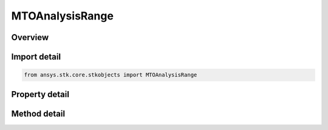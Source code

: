 MTOAnalysisRange
================

.. py:class:: ansys.stk.core.stkobjects.MTOAnalysisRange

   MTO Range Computation.

.. py:currentmodule:: MTOAnalysisRange

Overview
--------

.. tab-set::

    .. tab-item:: Methods
        
        .. list-table::
            :header-rows: 0
            :widths: auto

            * - :py:attr:`~ansys.stk.core.stkobjects.MTOAnalysisRange.is_any_track_in_range`
              - Return true if any track is in range of the specified object.
            * - :py:attr:`~ansys.stk.core.stkobjects.MTOAnalysisRange.are_all_tracks_in_range`
              - Return true if all tracks are in range of the specified object.
            * - :py:attr:`~ansys.stk.core.stkobjects.MTOAnalysisRange.is_track_in_range`
              - Return true is the track id is within range.
            * - :py:attr:`~ansys.stk.core.stkobjects.MTOAnalysisRange.compute_ranges`
              - Return an array of track ids with a bool value if it's in range of the object.
            * - :py:attr:`~ansys.stk.core.stkobjects.MTOAnalysisRange.compute_all_ranges`
              - Compute the range of all track ids. Returns an array of track ids with a bool value if it's in range of the object.
            * - :py:attr:`~ansys.stk.core.stkobjects.MTOAnalysisRange.are_tracks_in_range`
              - Return true if any track in the array is visible to the object.

    .. tab-item:: Properties
        
        .. list-table::
            :header-rows: 0
            :widths: auto

            * - :py:attr:`~ansys.stk.core.stkobjects.MTOAnalysisRange.lower_limit`
              - Gets or sets the lower range limit in Distance Units.
            * - :py:attr:`~ansys.stk.core.stkobjects.MTOAnalysisRange.upper_limit`
              - Gets or sets the upper range limit in Distance Units.
            * - :py:attr:`~ansys.stk.core.stkobjects.MTOAnalysisRange.object_interval`
              - Use Extended to use the last point of the ephemeris span of the object for times past the last point. Default is Normal.
            * - :py:attr:`~ansys.stk.core.stkobjects.MTOAnalysisRange.object_data`
              - If the Object to which range will be computed is an MTO, use this option to specify the track that will be used to compute that range. By default the MTO's ComputeTrack will be used.
            * - :py:attr:`~ansys.stk.core.stkobjects.MTOAnalysisRange.object_path`
              - Gets or sets the object to which range is being computed.
            * - :py:attr:`~ansys.stk.core.stkobjects.MTOAnalysisRange.entirety`
              - Range Entirety.



Import detail
-------------

.. code-block:: python

    from ansys.stk.core.stkobjects import MTOAnalysisRange


Property detail
---------------

.. py:property:: lower_limit
    :canonical: ansys.stk.core.stkobjects.MTOAnalysisRange.lower_limit
    :type: float

    Gets or sets the lower range limit in Distance Units.

.. py:property:: upper_limit
    :canonical: ansys.stk.core.stkobjects.MTOAnalysisRange.upper_limit
    :type: float

    Gets or sets the upper range limit in Distance Units.

.. py:property:: object_interval
    :canonical: ansys.stk.core.stkobjects.MTOAnalysisRange.object_interval
    :type: MTOObjectInterval

    Use Extended to use the last point of the ephemeris span of the object for times past the last point. Default is Normal.

.. py:property:: object_data
    :canonical: ansys.stk.core.stkobjects.MTOAnalysisRange.object_data
    :type: int

    If the Object to which range will be computed is an MTO, use this option to specify the track that will be used to compute that range. By default the MTO's ComputeTrack will be used.

.. py:property:: object_path
    :canonical: ansys.stk.core.stkobjects.MTOAnalysisRange.object_path
    :type: str

    Gets or sets the object to which range is being computed.

.. py:property:: entirety
    :canonical: ansys.stk.core.stkobjects.MTOAnalysisRange.entirety
    :type: MTOEntirety

    Range Entirety.


Method detail
-------------











.. py:method:: is_any_track_in_range(self, time: typing.Any) -> bool
    :canonical: ansys.stk.core.stkobjects.MTOAnalysisRange.is_any_track_in_range

    Return true if any track is in range of the specified object.

    :Parameters:

    **time** : :obj:`~typing.Any`

    :Returns:

        :obj:`~bool`

.. py:method:: are_all_tracks_in_range(self, time: typing.Any) -> bool
    :canonical: ansys.stk.core.stkobjects.MTOAnalysisRange.are_all_tracks_in_range

    Return true if all tracks are in range of the specified object.

    :Parameters:

    **time** : :obj:`~typing.Any`

    :Returns:

        :obj:`~bool`

.. py:method:: is_track_in_range(self, track_id: int, time: typing.Any) -> bool
    :canonical: ansys.stk.core.stkobjects.MTOAnalysisRange.is_track_in_range

    Return true is the track id is within range.

    :Parameters:

    **track_id** : :obj:`~int`
    **time** : :obj:`~typing.Any`

    :Returns:

        :obj:`~bool`

.. py:method:: compute_ranges(self, mode: MTORangeMode, track_ids: list, time: typing.Any) -> list
    :canonical: ansys.stk.core.stkobjects.MTOAnalysisRange.compute_ranges

    Return an array of track ids with a bool value if it's in range of the object.

    :Parameters:

    **mode** : :obj:`~MTORangeMode`
    **track_ids** : :obj:`~list`
    **time** : :obj:`~typing.Any`

    :Returns:

        :obj:`~list`

.. py:method:: compute_all_ranges(self, mode: MTORangeMode, time: typing.Any) -> list
    :canonical: ansys.stk.core.stkobjects.MTOAnalysisRange.compute_all_ranges

    Compute the range of all track ids. Returns an array of track ids with a bool value if it's in range of the object.

    :Parameters:

    **mode** : :obj:`~MTORangeMode`
    **time** : :obj:`~typing.Any`

    :Returns:

        :obj:`~list`



.. py:method:: are_tracks_in_range(self, all_or_any: MTOTrackEvaluationType, track_ids: list, time: typing.Any) -> bool
    :canonical: ansys.stk.core.stkobjects.MTOAnalysisRange.are_tracks_in_range

    Return true if any track in the array is visible to the object.

    :Parameters:

    **all_or_any** : :obj:`~MTOTrackEvaluationType`
    **track_ids** : :obj:`~list`
    **time** : :obj:`~typing.Any`

    :Returns:

        :obj:`~bool`

